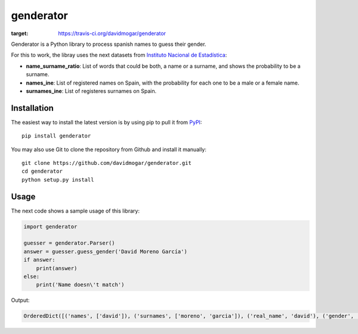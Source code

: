 genderator
==========
.. image:: https://img.shields.io/travis/davidmogar/genderator.svg
:target: https://travis-ci.org/davidmogar/genderator
.. image:: https://img.shields.io/pypi/v/genderator.svg
.. image:: https://img.shields.io/github/license/davidmogar/genderator.svg

Genderator is a Python library to process spanish names to guess their
gender.

For this to work, the libray uses the next datasets from `Instituto
Nacional de Estadística <http://www.ine.es>`_:

-  **name\_surname\_ratio**: List of words that could be both, a name or
   a surname, and shows the probability to be a surname.
-  **names\_ine**: List of registered names on Spain, with the
   probability for each one to be a male or a female name.
-  **surnames\_ine**: List of registeres surnames on Spain.

Installation
------------

The easiest way to install the latest version is by using pip to pull it
from `PyPI <https://pypi.python.org/pypi/genderator>`_:

::

    pip install genderator

You may also use Git to clone the repository from Github and install it
manually:

::

    git clone https://github.com/davidmogar/genderator.git
    cd genderator
    python setup.py install

Usage
-----

The next code shows a sample usage of this library:

.. code:: python

    import genderator

    guesser = genderator.Parser()
    answer = guesser.guess_gender('David Moreno García')
    if answer:
        print(answer)
    else:
        print('Name doesn\'t match')

Output:

.. code::

    OrderedDict([('names', ['david']), ('surnames', ['moreno', 'garcia']), ('real_name', 'david'), ('gender', 'Male'), ('confidence', 1.0)])
